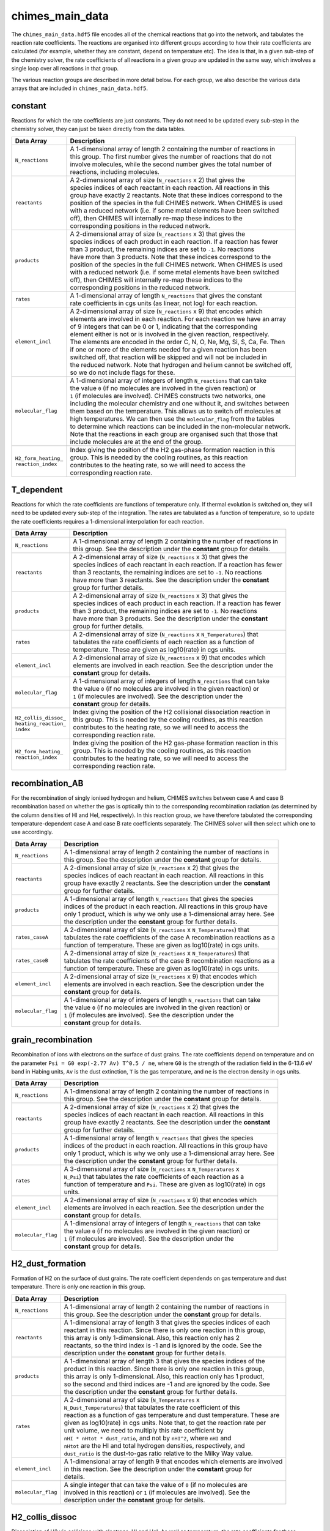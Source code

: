 .. CHIMES main data 
   Alexander Richings, 19th February 2020 

.. _ChimesMainData_label: 

chimes_main_data
----------------

The ``chimes_main_data.hdf5`` file encodes all of the chemical reactions that go into the network, and tabulates the reaction rate coefficients. The reactions are organised into different groups according to how their rate coefficients are calculated (for example, whether they are constant, depend on temperature etc). The idea is that, in a given sub-step of the chemistry solver, the rate coefficients of all reactions in a given group are updated in the same way, which involves a single loop over all reactions in that group. 

The various reaction groups are described in more detail below. For each group, we also describe the various data arrays that are included in ``chimes_main_data.hdf5``. 

constant
^^^^^^^^

Reactions for which the rate coefficients are just constants. They do not need to be updated every sub-step in the chemistry solver, they can just be taken directly from the data tables. 

+-------------------------------------+------------------------------------------------------------------------------+
| Data Array                          | Description                                                                  |
+=====================================+==============================================================================+
| ``N_reactions``                     | | A 1-dimensional array of length 2 containing the number of reactions in    |
|                                     | | this group. The first number gives the number of reactions that do not     |
|                                     | | involve molecules, while the second number gives the total number of       |
|                                     | | reactions, including molecules.                                            |
|                                     |                                                                              |
+-------------------------------------+------------------------------------------------------------------------------+
| ``reactants``                       | | A 2-dimensional array of size (``N_reactions`` x 2) that gives the         |
|                                     | | species indices of each reactant in each reaction. All reactions in this   |
|                                     | | group have exactly 2 reactants. Note that these indices correspond to the  |
|                                     | | position of the species in the full CHIMES network. When CHIMES is used    |
|                                     | | with a reduced network (i.e. if some metal elements have been switched     |
|                                     | | off), then CHIMES will internally re-map these indices to the              |
|                                     | | corresponding positions in the reduced network.                            |
|                                     |                                                                              |
+-------------------------------------+------------------------------------------------------------------------------+
| ``products``                        | | A 2-dimensional array of size (``N_reactions`` x 3) that gives the         |
|                                     | | species indices of each product in each reaction. If a reaction has fewer  |
|                                     | | than 3 product, the remaining indices are set to ``-1``. No reactions      |
|                                     | | have more than 3 products.  Note that these indices correspond to the      |
|                                     | | position of the species in the full CHIMES network. When CHIMES is used    |
|                                     | | with a reduced network (i.e. if some metal elements have been switched     |
|                                     | | off), then CHIMES will internally re-map these indices to the              |
|                                     | | corresponding positions in the reduced network.                            |
|                                     |                                                                              |
+-------------------------------------+------------------------------------------------------------------------------+
| ``rates``                           | | A 1-dimensional array of length ``N_reactions`` that gives the constant    |
|                                     | | rate coefficients in cgs units (as linear, not log) for each reaction.     |
|                                     |                                                                              |
+-------------------------------------+------------------------------------------------------------------------------+
| ``element_incl``                    | | A 2-dimensional array of size (``N_reactions`` x 9) that encodes which     |
|                                     | | elements are involved in each reaction. For each reaction we have an array |
|                                     | | of 9 integers that can be 0 or 1, indicating that the corresponding        |
|                                     | | element either is not or is involved in the given reaction, respectively.  |
|                                     | | The elements are encoded in the order C, N, O, Ne, Mg, Si, S, Ca, Fe. Then |
|                                     | | if one or more of the elements needed for a given reaction has been        |
|                                     | | switched off, that reaction will be skipped and will not be included in    |
|                                     | | the reduced network. Note that hydrogen and helium cannot be switched off, |
|                                     | | so we do not include flags for these.                                      |
|                                     |                                                                              |
+-------------------------------------+------------------------------------------------------------------------------+
| ``molecular_flag``                  | | A 1-dimensional array of integers of length ``N_reactions`` that can take  |
|                                     | | the value ``0`` (if no molecules are involved in the given reaction) or    |
|                                     | | ``1`` (if molecules are involved). CHIMES constructs two networks, one     |
|                                     | | including the molecular chemistry and one without it, and switches between |
|                                     | | them based on the temperature. This allows us to switch off molecules at   |
|                                     | | high temperatures. We can then use the ``molecular_flag`` from the tables  |
|                                     | | to determine which reactions can be included in the non-molecular network. |
|                                     | | Note that the reactions in each group are organised such that those that   |
|                                     | | include molecules are at the end of the group.                             |
|                                     |                                                                              |
+-------------------------------------+------------------------------------------------------------------------------+
| | ``H2_form_heating_``              | | Index giving the position of the H2 gas-phase formation reaction in this   |
| | ``reaction_index``                | | group. This is needed by the cooling routines, as this reaction            |
|                                     | | contributes to the heating rate, so we will need to access the             |
|                                     | | corresponding reaction rate.                                               |
|                                     |                                                                              |
+-------------------------------------+------------------------------------------------------------------------------+

T_dependent
^^^^^^^^^^^

Reactions for which the rate coefficients are functions of temperature only. If thermal evolution is switched on, they will need to be updated every sub-step of the integration. The rates are tabulated as a function of temperature, so to update the rate coefficients requires a 1-dimensional interpolation for each reaction. 

+-------------------------------------+------------------------------------------------------------------------------+
| Data Array                          | Description                                                                  |
+=====================================+==============================================================================+
| ``N_reactions``                     | | A 1-dimensional array of length 2 containing the number of reactions in    |
|                                     | | this group. See the description under the **constant** group for details.  |
|                                     |                                                                              |
+-------------------------------------+------------------------------------------------------------------------------+
| ``reactants``                       | | A 2-dimensional array of size (``N_reactions`` x 3) that gives the         |
|                                     | | species indices of each reactant in each reaction. If a reaction has fewer |
|                                     | | than 3 reactants, the remaining indices are set to ``-1``. No reactions    |
|                                     | | have more than 3 reactants. See the description under the **constant**     |
|                                     | | group for further details.                                                 |
|                                     |                                                                              |
+-------------------------------------+------------------------------------------------------------------------------+
| ``products``                        | | A 2-dimensional array of size (``N_reactions`` x 3) that gives the         |
|                                     | | species indices of each product in each reaction. If a reaction has fewer  |
|                                     | | than 3 product, the remaining indices are set to ``-1``. No reactions      |
|                                     | | have more than 3 products. See the description under the **constant**      |
|                                     | | group for further details.                                                 |
|                                     |                                                                              |
+-------------------------------------+------------------------------------------------------------------------------+
| ``rates``                           | | A 2-dimensional array of size (``N_reactions`` x ``N_Temperatures``) that  |
|                                     | | tabulates the rate coefficients of each reaction as a function of          |
|                                     | | temperature. These are given as log10(rate) in cgs units.                  |
|                                     |                                                                              |
+-------------------------------------+------------------------------------------------------------------------------+
| ``element_incl``                    | | A 2-dimensional array of size (``N_reactions`` x 9) that encodes which     |
|                                     | | elements are involved in each reaction. See the description under the      |
|                                     | | **constant** group for details.                                            |
|                                     |                                                                              |
+-------------------------------------+------------------------------------------------------------------------------+
| ``molecular_flag``                  | | A 1-dimensional array of integers of length ``N_reactions`` that can take  |
|                                     | | the value ``0`` (if no molecules are involved in the given reaction) or    |
|                                     | | ``1`` (if molecules are involved). See the description under the           |
|                                     | | **constant** group for details.                                            |
|                                     |                                                                              |
+-------------------------------------+------------------------------------------------------------------------------+
| | ``H2_collis_dissoc_``             | | Index giving the position of the H2 collisional dissociation reaction in   |
| | ``heating_reaction_``             | | this group. This is needed by the cooling routines, as this reaction       |
| | ``index``                         | | contributes to the heating rate, so we will need to access the             |
|                                     | | corresponding reaction rate.                                               |
|                                     |                                                                              |
+-------------------------------------+------------------------------------------------------------------------------+
| | ``H2_form_heating_``              | | Index giving the position of the H2 gas-phase formation reaction in this   |
| | ``reaction_index``                | | group. This is needed by the cooling routines, as this reaction            |
|                                     | | contributes to the heating rate, so we will need to access the             |
|                                     | | corresponding reaction rate.                                               |
|                                     |                                                                              |
+-------------------------------------+------------------------------------------------------------------------------+

recombination_AB
^^^^^^^^^^^^^^^^

For the recombination of singly ionised hydrogen and helium, CHIMES switches between case A and case B recombination based on whether the gas is optically thin to the corresponding recombination radiation (as determined by the column densities of HI and HeI, respectively). In this reaction group, we have therefore tabulated the corresponding temperature-dependent case A and case B rate coefficients separately. The CHIMES solver will then select which one to use accordingly. 

+-------------------------------------+------------------------------------------------------------------------------+
| Data Array                          | Description                                                                  |
+=====================================+==============================================================================+
| ``N_reactions``                     | | A 1-dimensional array of length 2 containing the number of reactions in    |
|                                     | | this group. See the description under the **constant** group for details.  |
|                                     |                                                                              |
+-------------------------------------+------------------------------------------------------------------------------+
| ``reactants``                       | | A 2-dimensional array of size (``N_reactions`` x 2) that gives the         |
|                                     | | species indices of each reactant in each reaction. All reactions in this   |
|                                     | | group have exactly 2 reactants. See the description under the **constant** |
|                                     | | group for further details.                                                 |
|                                     |                                                                              |
+-------------------------------------+------------------------------------------------------------------------------+
| ``products``                        | | A 1-dimensional array of length ``N_reactions`` that gives the species     |
|                                     | | indices of the product in each reaction. All reactions in this group have  |
|                                     | | only 1 product, which is why we only use a 1-dimensional array here. See   |
|                                     | | the description under the **constant** group for further details.          |
|                                     |                                                                              |
+-------------------------------------+------------------------------------------------------------------------------+
| ``rates_caseA``                     | | A 2-dimensional array of size (``N_reactions`` x ``N_Temperatures``) that  |
|                                     | | tabulates the rate coefficients of the case A recombination reactions as a |
|                                     | | function of temperature. These are given as log10(rate) in cgs units.      |
|                                     |                                                                              |
+-------------------------------------+------------------------------------------------------------------------------+
| ``rates_caseB``                     | | A 2-dimensional array of size (``N_reactions`` x ``N_Temperatures``) that  |
|                                     | | tabulates the rate coefficients of the case B recombination reactions as a |
|                                     | | function of temperature. These are given as log10(rate) in cgs units.      |
|                                     |                                                                              |
+-------------------------------------+------------------------------------------------------------------------------+
| ``element_incl``                    | | A 2-dimensional array of size (``N_reactions`` x 9) that encodes which     |
|                                     | | elements are involved in each reaction. See the description under the      |
|                                     | | **constant** group for details.                                            |
|                                     |                                                                              |
+-------------------------------------+------------------------------------------------------------------------------+
| ``molecular_flag``                  | | A 1-dimensional array of integers of length ``N_reactions`` that can take  |
|                                     | | the value ``0`` (if no molecules are involved in the given reaction) or    |
|                                     | | ``1`` (if molecules are involved). See the description under the           |
|                                     | | **constant** group for details.                                            |
|                                     |                                                                              |
+-------------------------------------+------------------------------------------------------------------------------+

grain_recombination
^^^^^^^^^^^^^^^^^^^

Recombination of ions with electrons on the surface of dust grains. The rate coefficients depend on temperature and on the parameter ``Psi = G0 exp(-2.77 Av) T^0.5 / ne``, where ``G0`` is the strength of the radiation field in the 6-13.6 eV band in Habing units, ``Av`` is the dust extinction, ``T`` is the gas temperature, and ``ne`` is the electron density in cgs units. 

+-------------------------------------+------------------------------------------------------------------------------+
| Data Array                          | Description                                                                  |
+=====================================+==============================================================================+
| ``N_reactions``                     | | A 1-dimensional array of length 2 containing the number of reactions in    |
|                                     | | this group. See the description under the **constant** group for details.  |
|                                     |                                                                              |
+-------------------------------------+------------------------------------------------------------------------------+
| ``reactants``                       | | A 2-dimensional array of size (``N_reactions`` x 2) that gives the         |
|                                     | | species indices of each reactant in each reaction. All reactions in this   |
|                                     | | group have exactly 2 reactants. See the description under the **constant** |
|                                     | | group for further details.                                                 |
|                                     |                                                                              |
+-------------------------------------+------------------------------------------------------------------------------+
| ``products``                        | | A 1-dimensional array of length ``N_reactions`` that gives the species     |
|                                     | | indices of the product in each reaction. All reactions in this group have  |
|                                     | | only 1 product, which is why we only use a 1-dimensional array here. See   |
|                                     | | the description under the **constant** group for further details.          |
|                                     |                                                                              |
+-------------------------------------+------------------------------------------------------------------------------+
| ``rates``                           | | A 3-dimensional array of size (``N_reactions`` x ``N_Temperatures`` x      |
|                                     | | ``N_Psi``) that tabulates the rate coefficients of each reaction as a      |
|                                     | | function of temperature and ``Psi``. These are given as log10(rate) in cgs |
|                                     | | units.                                                                     |
|                                     |                                                                              |
+-------------------------------------+------------------------------------------------------------------------------+
| ``element_incl``                    | | A 2-dimensional array of size (``N_reactions`` x 9) that encodes which     |
|                                     | | elements are involved in each reaction. See the description under the      |
|                                     | | **constant** group for details.                                            |
|                                     |                                                                              |
+-------------------------------------+------------------------------------------------------------------------------+
| ``molecular_flag``                  | | A 1-dimensional array of integers of length ``N_reactions`` that can take  |
|                                     | | the value ``0`` (if no molecules are involved in the given reaction) or    |
|                                     | | ``1`` (if molecules are involved). See the description under the           |
|                                     | | **constant** group for details.                                            |
|                                     |                                                                              |
+-------------------------------------+------------------------------------------------------------------------------+

H2_dust_formation
^^^^^^^^^^^^^^^^^

Formation of H2 on the surface of dust grains. The rate coefficient dependends on gas temperature and dust temperature. There is only one reaction in this group. 

+-------------------------------------+------------------------------------------------------------------------------+
| Data Array                          | Description                                                                  |
+=====================================+==============================================================================+
| ``N_reactions``                     | | A 1-dimensional array of length 2 containing the number of reactions in    |
|                                     | | this group. See the description under the **constant** group for details.  |
|                                     |                                                                              |
+-------------------------------------+------------------------------------------------------------------------------+
| ``reactants``                       | | A 1-dimensional array of length 3 that gives the species indices of each   |
|                                     | | reactant in this reaction. Since there is only one reaction in this group, |
|                                     | | this array is only 1-dimensional. Also, this reaction only has 2           |
|                                     | | reactants, so the third index is -1 and is ignored by the code. See the    |
|                                     | | description under the **constant** group for further details.              |
|                                     |                                                                              |
+-------------------------------------+------------------------------------------------------------------------------+
| ``products``                        | | A 1-dimensional array of length 3 that gives the species indices of the    |
|                                     | | product in this reaction. Since there is only one reaction in this group,  |
|                                     | | this array is only 1-dimensional. Also, this reaction only has 1 product,  |
|                                     | | so the second and third indices are -1 and are ignored by the code. See    |
|                                     | | the description under the **constant** group for further details.          |
|                                     |                                                                              |
+-------------------------------------+------------------------------------------------------------------------------+
| ``rates``                           | | A 2-dimensional array of size (``N_Temperatures`` x                        |
|                                     | | ``N_Dust_Temperatures``) that tabulates the rate coefficient of this       |
|                                     | | reaction as a function of gas temperature and dust temperature. These are  |
|                                     | | given as log10(rate) in cgs units. Note that, to get the reaction rate per |
|                                     | | unit volume, we need to multiply this rate coefficient by                  |
|                                     | | ``nHI * nHtot * dust_ratio``, and not by ``nHI^2``, where ``nHI`` and      |
|                                     | | ``nHtot`` are the HI and total hydrogen densities, respectively, and       |
|                                     | | ``dust_ratio`` is the dust-to-gas ratio relative to the Milky Way value.   |
|                                     |                                                                              |
+-------------------------------------+------------------------------------------------------------------------------+
| ``element_incl``                    | | A 1-dimensional array of length 9 that encodes which elements are involved |
|                                     | | in this reaction. See the description under the **constant** group for     |
|                                     | | details.                                                                   |
|                                     |                                                                              |
+-------------------------------------+------------------------------------------------------------------------------+
| ``molecular_flag``                  | | A single integer that can take the value of ``0`` (if no molecules are     |
|                                     | | involved in this reaction) or ``1`` (if molecules are involved). See the   |
|                                     | | description under the **constant** group for details.                      |
|                                     |                                                                              |
+-------------------------------------+------------------------------------------------------------------------------+

H2_collis_dissoc
^^^^^^^^^^^^^^^^

Dissociation of H2 via collisions with electrons, HI and HeI. As well as temperature, the rate coefficients for these reactions also depend on the densities of HI, H2 and HeI, which determine whether the rate coefficient is in the low-density regime or LTE. 

+-------------------------------------+------------------------------------------------------------------------------+
| Data Array                          | Description                                                                  |
+=====================================+==============================================================================+
| ``N_reactions``                     | | A 1-dimensional array of length 2 containing the number of reactions in    |
|                                     | | this group. See the description under the **constant** group for details.  |
|                                     |                                                                              |
+-------------------------------------+------------------------------------------------------------------------------+
| ``reactants``                       | | A 2-dimensional array of size (``N_reactions`` x 2) that gives the         |
|                                     | | species indices of each reactant in each reaction. All reactions in this   |
|                                     | | group have exactly 2 reactants. See the description under the **constant** |
|                                     | | group for further details.                                                 |
|                                     |                                                                              |
+-------------------------------------+------------------------------------------------------------------------------+
| ``products``                        | | A 2-dimensional array of size (``N_reactions`` x 3) that gives the         |
|                                     | | species indices of each product in each reaction. All reactions in this    |
|                                     | | group have exactly 3 products. See the description under the **constant**  |
|                                     | | group for further details.                                                 |
|                                     |                                                                              |
+-------------------------------------+------------------------------------------------------------------------------+
| ``critical_density_H``              | | A 1-dimensional array of length ``N_Temperatures`` that tabulates the      |
|                                     | | critical density of H2 due to collisions with HI as a function of          |
|                                     | | temperature. These are given as log10(critical density) in cgs units.      |
|                                     |                                                                              |
+-------------------------------------+------------------------------------------------------------------------------+
| ``critical_density_H2``             | | A 1-dimensional array of length ``N_Temperatures`` that tabulates the      |
|                                     | | critical density of H2 due to collisions with H2 as a function of          |
|                                     | | temperature. These are given as log10(critical density) in cgs units.      |
|                                     |                                                                              |
+-------------------------------------+------------------------------------------------------------------------------+
| ``critical_density_He``             | | A 1-dimensional array of length ``N_Temperatures`` that tabulates the      |
|                                     | | critical density of H2 due to collisions with HI as a function of          |
|                                     | | temperature. These are given as log10(critical density) in cgs units.      |
|                                     |                                                                              |
+-------------------------------------+------------------------------------------------------------------------------+
| ``k0`` and ``kLTE``                 | | Two 2-dimensional arrays, each of size (``N_reactions`` x                  |
|                                     | | ``N_Temperatures``), that tabulate the low-density (``k0``) and LTE        |
|                                     | | (``kLTE``) rate coefficients for each reaction as a function of            |
|                                     | | temperature. These are given as log10(rate coefficient) in cgs units. The  |
|                                     | | overall rate coefficient for each reaction is then calculated as follows:  |
|                                     | | ``log10(rate coefficient) =``                                              |
|                                     | | ``(n_over_cr / (1 + n_over_cr)) * log10(kLTE) +``                          |
|                                     | | ``(1 / (1 + n_over_cr)) * log10(k0)``,                                     |
|                                     | | where:                                                                     |
|                                     | | ``n_over_cr = (nHI / critical_density_H) +``                               |
|                                     | | ``(2 * nH2 / critical_density_H2) + (nHeI / critical_density_He)``         |
|                                     |                                                                              |
+-------------------------------------+------------------------------------------------------------------------------+
| ``element_incl``                    | | A 2-dimensional array of size (``N_reactions`` x 9) that encodes which     |
|                                     | | elements are involved in each reaction. See the description under the      |
|                                     | | **constant** group for details.                                            |
|                                     |                                                                              |
+-------------------------------------+------------------------------------------------------------------------------+
| ``molecular_flag``                  | | A 1-dimensional array of integers of length ``N_reactions`` that can take  |
|                                     | | the value ``0`` (if no molecules are involved in the given reaction) or    |
|                                     | | ``1`` (if molecules are involved). See the description under the           |
|                                     | | **constant** group for details.                                            |
|                                     |                                                                              |
+-------------------------------------+------------------------------------------------------------------------------+

cosmic_ray
^^^^^^^^^^

Ionisation and dissociation by cosmic rays. All rates are normalised relative to the cosmic ray ionisation rate of HI, which is given as a parameter in the gasVariables structure. 

+-------------------------------------+------------------------------------------------------------------------------+
| Data Array                          | Description                                                                  |
+=====================================+==============================================================================+
| ``N_reactions``                     | | A 1-dimensional array of length 2 containing the number of reactions in    |
|                                     | | this group. See the description under the **constant** group for details.  |
|                                     |                                                                              |
+-------------------------------------+------------------------------------------------------------------------------+
| ``reactants``                       | | A 1-dimensional array of length ``N_reactions`` that gives the species     |
|                                     | | indices of each reactant in each reaction. All reactions in this group     |
|                                     | | have only 1 reactant. See the description under the **constant** group for |
|                                     | | further details.                                                           |
|                                     |                                                                              |
+-------------------------------------+------------------------------------------------------------------------------+
| ``products``                        | | A 2-dimensional array of size (``N_reactions`` x 3) that gives the         |
|                                     | | species indices of each product in each reaction. If a reaction has fewer  |
|                                     | | than 3 product, the remaining indices are set to ``-1``. No reactions      |
|                                     | | have more than 3 products. See the description under the **constant**      |
|                                     | | group for further details.                                                 |
|                                     |                                                                              |
+-------------------------------------+------------------------------------------------------------------------------+
| ``rates``                           | | A 1-dimensional array of length ``N_reactions``  that gives the rates of   |
|                                     | | each reaction relative to the HI cosmic ray ionisation rate. These are     |
|                                     | | stored as the linear, not the log, of this ratio. The rate of each         |
|                                     | | reaction in units of ``s^-1`` is then given by:                            |
|                                     | | ``rates * gasVariables.cr_rate``.                                          |
|                                     |                                                                              |
+-------------------------------------+------------------------------------------------------------------------------+
| ``secondary_ratio``                 | | A 2-dimensional array of size (2 x ``N_secondary_cosmic_ray_xHII``). This  |
|                                     | | gives the ratio of secondary to primary cosmic ray ionisation rate for HI  |
|                                     | | and HeI, tabulated as a function of the HII fraction, ``xHII``. The        |
|                                     | | corresponding cosmic ray ionisation rates are then multiplied by           |
|                                     | | ``(1 + secondary_ratio)``.                                                 |
|                                     |                                                                              |
+-------------------------------------+------------------------------------------------------------------------------+
| ``secondary_base_reaction``         | | A 1-dimensional array of length 2 that gives the positions of the HI and   |
|                                     | | HeI cosmic ray ionisation reactions in the **cosmic_ray** group. This      |
|                                     | | allows us to find those reactions so that we can update their rates to     |
|                                     | | include secondary ionisations, using the ``secondary_ratio`` array given   |
|                                     | | above.                                                                     |
|                                     |                                                                              |
+-------------------------------------+------------------------------------------------------------------------------+
| ``element_incl``                    | | A 2-dimensional array of size (``N_reactions`` x 9) that encodes which     |
|                                     | | elements are involved in each reaction. See the description under the      |
|                                     | | **constant** group for details.                                            |
|                                     |                                                                              |
+-------------------------------------+------------------------------------------------------------------------------+
| ``molecular_flag``                  | | A 1-dimensional array of integers of length ``N_reactions`` that can take  |
|                                     | | the value ``0`` (if no molecules are involved in the given reaction) or    |
|                                     | | ``1`` (if molecules are involved). See the description under the           |
|                                     | | **constant** group for details.                                            |
|                                     |                                                                              |
+-------------------------------------+------------------------------------------------------------------------------+

CO_cosmic_ray
^^^^^^^^^^^^^

Dissociation of CO by cosmic rays. This reaction has additional dependencies on the gas temperature and the H2 and CO abundances, and so is grouped separately from the rest of the cosmic ray reactions. 

+-------------------------------------+------------------------------------------------------------------------------+
| Data Array                          | Description                                                                  |
+=====================================+==============================================================================+
| ``N_reactions``                     | | A 1-dimensional array of length 2 containing the number of reactions in    |
|                                     | | this group. In practice, there is only 1 reaction in this group.           |
|                                     |                                                                              |
+-------------------------------------+------------------------------------------------------------------------------+
| ``reactants``                       | | A 1-dimensional array of length ``N_reactions`` that gives the species     |
|                                     | | indices of each reactant. The only reaction in this group has 1 reactant.  |
|                                     | | See the description under the **constant** group for further details.      |
|                                     |                                                                              |
+-------------------------------------+------------------------------------------------------------------------------+
| ``products``                        | | A 2-dimensional array of size (``N_reactions`` x 2) that gives the species |
|                                     | | indices of each product. The only reaction in this group has 2 products.   |
|                                     | | See the description under the **constant** group for further details.      |
|                                     |                                                                              |
+-------------------------------------+------------------------------------------------------------------------------+
| ``rates``                           | | A 2-dimensional array of size (``N_reactions`` x ``N_Temperatures``)  that |
|                                     | | gives the rate relative to the HI cosmic ray ionisation rate as a function |
|                                     | | of gas temperature, stored as log10(rate). Note that there are also extra  |
|                                     | | dependencies on the CO and H2 abundances (``xCO`` and ``xH2``,             |
|                                     | | respectively). The final rate per CO molecule, in units of ``s^-1``, is    |
|                                     | | then given by:                                                             |
|                                     | | ``rate * gasVariables.cr_rate * xH2 / sqrt(xCO)``.                         |
|                                     |                                                                              |
+-------------------------------------+------------------------------------------------------------------------------+
| ``element_incl``                    | | A 2-dimensional array of size (``N_reactions`` x 9) that encodes which     |
|                                     | | elements are involved in each reaction. See the description under the      |
|                                     | | **constant** group for details.                                            |
|                                     |                                                                              |
+-------------------------------------+------------------------------------------------------------------------------+
| ``molecular_flag``                  | | A 1-dimensional array of integers of length ``N_reactions`` that can take  |
|                                     | | the value ``0`` (if no molecules are involved in the given reaction) or    |
|                                     | | ``1`` (if molecules are involved). See the description under the           |
|                                     | | **constant** group for details.                                            |
|                                     |                                                                              |
+-------------------------------------+------------------------------------------------------------------------------+

photodissoc_group1
^^^^^^^^^^^^^^^^^^

Photodissociation of molecules (and also the negative ions ``C-`` and ``O-``) for which the rate is attenuated by dust extinction, ``Av``, simply as ``exp(-gamma * Av)``, where ``gamma`` is a parameter that we tabulate for  each reaction. 

+-------------------------------------+------------------------------------------------------------------------------+
| Data Array                          | Description                                                                  |
+=====================================+==============================================================================+
| ``N_reactions``                     | | A 1-dimensional array of length 2 containing the number of reactions in    |
|                                     | | this group. See the description under the **constant** group for details.  |
|                                     |                                                                              |
+-------------------------------------+------------------------------------------------------------------------------+
| ``reactants``                       | | A 1-dimensional array of length ``N_reactions`` that gives the species     |
|                                     | | indices of each reactant in each reaction. All reactions in this group     |
|                                     | | have only 1 reactant. See the description under the **constant** group for |
|                                     | | further details.                                                           |
|                                     |                                                                              |
+-------------------------------------+------------------------------------------------------------------------------+
| ``products``                        | | A 2-dimensional array of size (``N_reactions`` x 2) that gives the species |
|                                     | | indices of each product in each reaction. All reactions in this group have |
|                                     | | exactly 2 products. See the description under the **constant** group for   |
|                                     | | further details.                                                           |
|                                     |                                                                              |
+-------------------------------------+------------------------------------------------------------------------------+
| ``gamma``                           | | A 1-dimensional array of length ``N_reactions`` that contains the gamma    |
|                                     | | parameter for each reaction, which is used for the dust attenuation (see   |
|                                     | | below).                                                                    |
|                                     |                                                                              |
+-------------------------------------+------------------------------------------------------------------------------+
| ``rates``                           | | A 1-dimensional array of length ``N_reactions`` that contains the          |
|                                     | | optically thin dissociation rates for each reaction, in units ``s^-1``.    |
|                                     | | These are stored as the linear rate, and NOT as the log. The reaction      |
|                                     | | rates then scale linearly with the strength of the radiation field in the  |
|                                     | | 6-13.6 eV band in Habing units, i.e. the ``G0`` parameter, and are         |
|                                     | | attenuated by dust extinction, ``Av``. The full rate is then given by:     |
|                                     | | ``rate * G0 * exp(-gamma Av)``.                                            |
|                                     |                                                                              |
+-------------------------------------+------------------------------------------------------------------------------+
| ``element_incl``                    | | A 2-dimensional array of size (``N_reactions`` x 9) that encodes which     |
|                                     | | elements are involved in each reaction. See the description under the      |
|                                     | | **constant** group for details.                                            |
|                                     |                                                                              |
+-------------------------------------+------------------------------------------------------------------------------+
| ``molecular_flag``                  | | A 1-dimensional array of integers of length ``N_reactions`` that can take  |
|                                     | | the value ``0`` (if no molecules are involved in the given reaction) or    |
|                                     | | ``1`` (if molecules are involved). See the description under the           |
|                                     | | **constant** group for details.                                            |
|                                     |                                                                              |
+-------------------------------------+------------------------------------------------------------------------------+

photodissoc_group2
^^^^^^^^^^^^^^^^^^

Photodissociation of molecules for which the rate is attenuated by dust extinction, ``Av``, with a more complex functional form as ``exp(-gamma_coeff[0] * Av)`` if ``Av > 15`` and ``exp(-gamma_coeff[1] * Av + gamma_coeff[2] * Av * Av)`` otherwise, where the ``gamma_coeff`` coefficients are the same for all reactions in this group (see below). 

+-------------------------------------+------------------------------------------------------------------------------+
| Data Array                          | Description                                                                  |
+=====================================+==============================================================================+
| ``N_reactions``                     | | A 1-dimensional array of length 2 containing the number of reactions in    |
|                                     | | this group. See the description under the **constant** group for details.  |
|                                     |                                                                              |
+-------------------------------------+------------------------------------------------------------------------------+
| ``reactants``                       | | A 1-dimensional array of length ``N_reactions`` that gives the species     |
|                                     | | indices of each reactant in each reaction. All reactions in this group     |
|                                     | | have only 1 reactant. See the description under the **constant** group for |
|                                     | | further details.                                                           |
|                                     |                                                                              |
+-------------------------------------+------------------------------------------------------------------------------+
| ``products``                        | | A 2-dimensional array of size (``N_reactions`` x 2) that gives the species |
|                                     | | indices of each product in each reaction. All reactions in this group have |
|                                     | | exactly 2 products. See the description under the **constant** group for   |
|                                     | | further details.                                                           |
|                                     |                                                                              |
+-------------------------------------+------------------------------------------------------------------------------+
| ``gamma_coeff``                     | | A 1-dimensional array of length 3 that contains the gamma coefficients     |
|                                     | | that are used to calculate the dust attenuation (see above). These are the |
|                                     | | same for all reactions in this group.                                      |
|                                     |                                                                              |
+-------------------------------------+------------------------------------------------------------------------------+
| ``rates``                           | | A 1-dimensional array of length ``N_reactions`` that contains the          |
|                                     | | optically thin dissociation rates for each reaction, in units ``s^-1``.    |
|                                     | | These are stored as the linear rate, and NOT as the log. The reaction      |
|                                     | | rates then scale linearly with the strength of the radiation field in the  |
|                                     | | 6-13.6 eV band in Habing units, i.e. the ``G0`` parameter, and are         |
|                                     | | attenuated by dust extinction, ``Av``. The full rate, ``R``, is then given |
|                                     | | by:                                                                        |
|                                     | | ``if (Av > 15)``                                                           |
|                                     | |   ``R = rate * G0 * exp(-gamma_coeff[0] * Av)``                            |
|                                     | | ``else``                                                                   |
|                                     | |   ``R = rate * G0 * exp(-gamma_coeff[1] * Av + gamma_coeff[2] * Av * Av)`` |
|                                     |                                                                              |
+-------------------------------------+------------------------------------------------------------------------------+
| ``element_incl``                    | | A 2-dimensional array of size (``N_reactions`` x 9) that encodes which     |
|                                     | | elements are involved in each reaction. See the description under the      |
|                                     | | **constant** group for details.                                            |
|                                     |                                                                              |
+-------------------------------------+------------------------------------------------------------------------------+
| ``molecular_flag``                  | | A 1-dimensional array of integers of length ``N_reactions`` that can take  |
|                                     | | the value ``0`` (if no molecules are involved in the given reaction) or    |
|                                     | | ``1`` (if molecules are involved). See the description under the           |
|                                     | | **constant** group for details.                                            |
|                                     |                                                                              |
+-------------------------------------+------------------------------------------------------------------------------+

H2_photodissoc
^^^^^^^^^^^^^^

Photodissociation of H2. Includes attenutation using the H2 self-shielding function of Richings et al. (2014b) and dust attenuation. 

+-------------------------------------+------------------------------------------------------------------------------+
| Data Array                          | Description                                                                  |
+=====================================+==============================================================================+
| ``N_reactions``                     | | A 1-dimensional array of length 2 containing the number of reactions in    |
|                                     | | this group. In practice, there is only 1 reaction in this group.           |
|                                     |                                                                              |
+-------------------------------------+------------------------------------------------------------------------------+
| ``reactants``                       | | A 1-dimensional array of length ``N_reactions`` that gives the species     |
|                                     | | indices of each reactant. The only reaction in this group has 1 reactant.  |
|                                     | | See the description under the **constant** group for further details.      |
|                                     |                                                                              |
+-------------------------------------+------------------------------------------------------------------------------+
| ``products``                        | | A 2-dimensional array of size (``N_reactions`` x 2) that gives the species |
|                                     | | indices of each product. The only reaction in this group has 2 products.   |
|                                     | | See the description under the **constant** group for further details.      |
|                                     |                                                                              |
+-------------------------------------+------------------------------------------------------------------------------+
| ``gamma``                           | | A 1-dimensional array of length ``N_reactions`` that contains the gamma    |
|                                     | | parameter, which is used for the dust attenuation (see below).             |
|                                     |                                                                              |
+-------------------------------------+------------------------------------------------------------------------------+
| ``self_shielding``                  | | A 4-dimensional array of size ``(N_reactions x N_Temperatures x``          |
|                                     | | ``N_H2self_column_densities x N_b_turbulence)``, which tabulates the H2    |
|                                     | | self-shielding function with respect to gas temperature, H2 column density |
|                                     | | and turbulent broadening parameter (see Richings et al. 2014b).            |
|                                     |                                                                              |
+-------------------------------------+------------------------------------------------------------------------------+
| ``rates``                           | | A 1-dimensional array of length ``N_reactions`` that contains the          |
|                                     | | optically thin dissociation rate for this reaction, in units ``s^-1``.     |
|                                     | | This is stored as the linear rate, and NOT as the log. The reaction rate   |
|                                     | | then scales linearly with the strength of the radiation field in the       |
|                                     | | 12.24-13.51 eV band as parameterised by the ``H2_dissocJ`` parameter, and  |
|                                     | | is attenuated by dust extinction, ``Av``, and H2 self-shielding. The full  |
|                                     | | rate is then given by:                                                     |
|                                     | | ``rate * H2_dissocJ * isotropic_photon_density * speed_of_light``          |
|                                     | | ``* exp(-gamma Av) * S_H2``                                                |
|                                     | | where ``S_H2`` is calculated from the ``self_shielding`` array given above |
|                                     | | as a function of temperature, H2 column density and turbulent Doppler      |
|                                     | | broadening.                                                                |
|                                     |                                                                              |
+-------------------------------------+------------------------------------------------------------------------------+
| ``element_incl``                    | | A 2-dimensional array of size (``N_reactions`` x 9) that encodes which     |
|                                     | | elements are involved in this reaction. See the description under the      |
|                                     | | **constant** group for details.                                            |
|                                     |                                                                              |
+-------------------------------------+------------------------------------------------------------------------------+
| ``molecular_flag``                  | | A 1-dimensional array of integers of length ``N_reactions`` that can take  |
|                                     | | the value ``0`` (if no molecules are involved in the given reaction) or    |
|                                     | | ``1`` (if molecules are involved). See the description under the           |
|                                     | | **constant** group for details.                                            |
|                                     |                                                                              |
+-------------------------------------+------------------------------------------------------------------------------+

CO_photodissoc
^^^^^^^^^^^^^^

Photodissociation of CO. Includes attenutation CO self-shielding, H2 cross-shielding, and dust shielding. 

+-------------------------------------+------------------------------------------------------------------------------+
| Data Array                          | Description                                                                  |
+=====================================+==============================================================================+
| ``N_reactions``                     | | A 1-dimensional array of length 2 containing the number of reactions in    |
|                                     | | this group. In practice, there is only 1 reaction in this group.           |
|                                     |                                                                              |
+-------------------------------------+------------------------------------------------------------------------------+
| ``reactants``                       | | A 1-dimensional array of length ``N_reactions`` that gives the species     |
|                                     | | indices of each reactant. The only reaction in this group has 1 reactant.  |
|                                     | | See the description under the **constant** group for further details.      |
|                                     |                                                                              |
+-------------------------------------+------------------------------------------------------------------------------+
| ``products``                        | | A 2-dimensional array of size (``N_reactions`` x 2) that gives the species |
|                                     | | indices of each product. The only reaction in this group has 2 products.   |
|                                     | | See the description under the **constant** group for further details.      |
|                                     |                                                                              |
+-------------------------------------+------------------------------------------------------------------------------+
| ``gamma``                           | | A 1-dimensional array of length ``N_reactions`` that contains the gamma    |
|                                     | | parameter, which is used for the dust attenuation (see below).             |
|                                     |                                                                              |
+-------------------------------------+------------------------------------------------------------------------------+
| ``self_shielding``                  | | A 2-dimensional array of size ``(N_reactions x N_COself_column_densities`` |
|                                     | | ``x N_H2CO_column_densities``, which tabulates the shielding of CO by      |
|                                     | | itself and by H2 as a function of the CO and H2 column densities (see      |
|                                     | | Richings et al. 2014b for details).                                        |
|                                     |                                                                              |
+-------------------------------------+------------------------------------------------------------------------------+
| ``rates``                           | | A 1-dimensional array of length ``N_reactions`` that contains the          |
|                                     | | optically thin dissociation rate for this reaction, in units ``s^-1``.     |
|                                     | | This is stored as the linear rate, and NOT as the log. The reaction rate   |
|                                     | | then scales linearly with the strength of the radiation field in the       |
|                                     | | 6-13.6 eV  band in Habing units, i.e. the ``G0`` parameter, and is         |
|                                     | | attenuated by dust, CO and H2. The full rate is then given by:             |
|                                     | | ``rate * G0 * exp(-gamma Av) * S_CO``                                      |
|                                     | | where ``S_CO`` is calculated from the ``self_shielding`` array given above |
|                                     | | as a function of the CO and H2 column densities.                           |
|                                     |                                                                              |
+-------------------------------------+------------------------------------------------------------------------------+
| ``element_incl``                    | | A 2-dimensional array of size (``N_reactions`` x 9) that encodes which     |
|                                     | | elements are involved in this reaction. See the description under the      |
|                                     | | **constant** group for details.                                            |
|                                     |                                                                              |
+-------------------------------------+------------------------------------------------------------------------------+
| ``molecular_flag``                  | | A 1-dimensional array of integers of length ``N_reactions`` that can take  |
|                                     | | the value ``0`` (if no molecules are involved in the given reaction) or    |
|                                     | | ``1`` (if molecules are involved). See the description under the           |
|                                     | | **constant** group for details.                                            |
|                                     |                                                                              |
+-------------------------------------+------------------------------------------------------------------------------+


photoion_fuv
^^^^^^^^^^^^

Photoionisation of species with an ionisation energy <13.6 eV. Additional information from the cross-sections tables for each UV spectrum will be needed to compute the rates of each reaction in this group; see the cross_sections section of this User Guide for details. 

+-------------------------------------+------------------------------------------------------------------------------+
| Data Array                          | Description                                                                  |
+=====================================+==============================================================================+
| ``N_reactions``                     | | A 1-dimensional array of length 2 containing the number of reactions in    |
|                                     | | this group. See the description under the **constant** group for details.  |
|                                     |                                                                              |
+-------------------------------------+------------------------------------------------------------------------------+
| ``reactants``                       | | A 1-dimensional array of length ``N_reactions`` that gives the species     |
|                                     | | indices of each reactant in each reaction. All reactions in this group     |
|                                     | | have only 1 reactant. See the description under the **constant** group for |
|                                     | | further details.                                                           |
|                                     |                                                                              |
+-------------------------------------+------------------------------------------------------------------------------+
| ``products``                        | | A 2-dimensional array of size (``N_reactions`` x 2) that gives the species |
|                                     | | indices of each product in each reaction. All reactions in this group have |
|                                     | | exactly 2 products. See the description under the **constant** group for   |
|                                     | | further details.                                                           |
|                                     |                                                                              |
+-------------------------------------+------------------------------------------------------------------------------+
| ``gamma``                           | | A 1-dimensional array of length ``N_reactions`` that contains the gamma    |
|                                     | | parameter for each reaction. The attenuation of the photoionisation rate   |
|                                     | | due to dust extinction ``Av`` is then given as ``exp(-gamma * Av)``.       |
|                                     |                                                                              |
+-------------------------------------+------------------------------------------------------------------------------+
| ``E_thresh``                        | | A 1-dimensional array of length ``N_reactions`` that contains the          |
|                                     | | ionisation energy of each reaction. Photons above this energy threshold    |
|                                     | | contribute to the given photoionisation reaction.                          |
|                                     |                                                                              |
+-------------------------------------+------------------------------------------------------------------------------+
| ``element_incl``                    | | A 2-dimensional array of size (``N_reactions`` x 9) that encodes which     |
|                                     | | elements are involved in each reaction. See the description under the      |
|                                     | | **constant** group for details.                                            |
|                                     |                                                                              |
+-------------------------------------+------------------------------------------------------------------------------+
| ``molecular_flag``                  | | A 1-dimensional array of integers of length ``N_reactions`` that can take  |
|                                     | | the value ``0`` (if no molecules are involved in the given reaction) or    |
|                                     | | ``1`` (if molecules are involved). See the description under the           |
|                                     | | **constant** group for details.                                            |
|                                     |                                                                              |
+-------------------------------------+------------------------------------------------------------------------------+


photoion_euv
^^^^^^^^^^^^

Photoionisation of species with an ionisation energy >13.6 eV. Additional information from the cross-sections tables for each UV spectrum will be needed to compute the rates of each reaction in this group; see the cross_sections section of this User Guide for details. 

+-------------------------------------+------------------------------------------------------------------------------+
| Data Array                          | Description                                                                  |
+=====================================+==============================================================================+
| ``N_reactions``                     | | A 1-dimensional array of length 2 containing the number of reactions in    |
|                                     | | this group. See the description under the **constant** group for details.  |
|                                     |                                                                              |
+-------------------------------------+------------------------------------------------------------------------------+
| ``reactants``                       | | A 1-dimensional array of length ``N_reactions`` that gives the species     |
|                                     | | indices of each reactant in each reaction. All reactions in this group     |
|                                     | | have only 1 reactant. See the description under the **constant** group for |
|                                     | | further details.                                                           |
|                                     |                                                                              |
+-------------------------------------+------------------------------------------------------------------------------+
| ``products``                        | | A 2-dimensional array of size (``N_reactions`` x 2) that gives the species |
|                                     | | indices of each product in each reaction. All reactions in this group have |
|                                     | | exactly 2 products. See the description under the **constant** group for   |
|                                     | | further details.                                                           |
|                                     |                                                                              |
+-------------------------------------+------------------------------------------------------------------------------+
| ``E_thresh``                        | | A 1-dimensional array of length ``N_reactions`` that contains the          |
|                                     | | ionisation energy of each reaction. Photons above this energy threshold    |
|                                     | | contribute to the given photoionisation reaction.                          |
|                                     |                                                                              |
+-------------------------------------+------------------------------------------------------------------------------+
| ``element_incl``                    | | A 2-dimensional array of size (``N_reactions`` x 9) that encodes which     |
|                                     | | elements are involved in each reaction. See the description under the      |
|                                     | | **constant** group for details.                                            |
|                                     |                                                                              |
+-------------------------------------+------------------------------------------------------------------------------+
| ``molecular_flag``                  | | A 1-dimensional array of integers of length ``N_reactions`` that can take  |
|                                     | | the value ``0`` (if no molecules are involved in the given reaction) or    |
|                                     | | ``1`` (if molecules are involved). See the description under the           |
|                                     | | **constant** group for details.                                            |
|                                     |                                                                              |
+-------------------------------------+------------------------------------------------------------------------------+


photoion_auger_fuv
^^^^^^^^^^^^^^^^^^

Auger photoionisation of species with an ionisation energy <13.6 eV, where a single photon is absorbed by an inner shell electron with enough energy to remove further electrons from the outer shells. Additional information from the cross-sections tables for each UV spectrum will be needed to compute the rates of each reaction in this group; see the cross_sections section of this User Guide for details. 

+-------------------------------------+------------------------------------------------------------------------------+
| Data Array                          | Description                                                                  |
+=====================================+==============================================================================+
| ``N_reactions``                     | | A 1-dimensional array of length 2 containing the number of reactions in    |
|                                     | | this group. See the description under the **constant** group for details.  |
|                                     |                                                                              |
+-------------------------------------+------------------------------------------------------------------------------+
| ``reactants``                       | | A 1-dimensional array of length ``N_reactions`` that gives the species     |
|                                     | | indices of each reactant in each reaction. All reactions in this group     |
|                                     | | have only 1 reactant. See the description under the **constant** group for |
|                                     | | further details.                                                           |
|                                     |                                                                              |
+-------------------------------------+------------------------------------------------------------------------------+
| ``products``                        | | A 2-dimensional array of size (``N_reactions`` x 2) that gives the species |
|                                     | | indices of each product in each reaction. This array gives the products as |
|                                     | | the final ion and an electron. However, in practice multiple electrons are |
|                                     | | produced. The number of electrons from each reaction is calculated from    |
|                                     | | the difference between the initial and final ionisation states.            |
|                                     |                                                                              |
+-------------------------------------+------------------------------------------------------------------------------+
| ``base_reaction``                   | | A 1-dimensional array of length ``N_reactions`` that contains the position |
|                                     | | of the base reaction (i.e. the photoionisation of the same reactant that   |
|                                     | | releases a single electron) in the **photoion_fuv** group.                 |
|                                     |                                                                              |
+-------------------------------------+------------------------------------------------------------------------------+
| ``element_incl``                    | | A 2-dimensional array of size (``N_reactions`` x 9) that encodes which     |
|                                     | | elements are involved in each reaction. See the description under the      |
|                                     | | **constant** group for details.                                            |
|                                     |                                                                              |
+-------------------------------------+------------------------------------------------------------------------------+
| ``molecular_flag``                  | | A 1-dimensional array of integers of length ``N_reactions`` that can take  |
|                                     | | the value ``0`` (if no molecules are involved in the given reaction) or    |
|                                     | | ``1`` (if molecules are involved). See the description under the           |
|                                     | | **constant** group for details.                                            |
|                                     |                                                                              |
+-------------------------------------+------------------------------------------------------------------------------+


photoion_auger_euv
^^^^^^^^^^^^^^^^^^

Auger photoionisation of species with an ionisation energy >13.6 eV, where a single photon is absorbed by an inner shell electron with enough energy to remove further electrons from the outer shells. Additional information from the cross-sections tables for each UV spectrum will be needed to compute the rates of each reaction in this group; see the cross_sections section of this User Guide for details. 

+-------------------------------------+------------------------------------------------------------------------------+
| Data Array                          | Description                                                                  |
+=====================================+==============================================================================+
| ``N_reactions``                     | | A 1-dimensional array of length 2 containing the number of reactions in    |
|                                     | | this group. See the description under the **constant** group for details.  |
|                                     |                                                                              |
+-------------------------------------+------------------------------------------------------------------------------+
| ``reactants``                       | | A 1-dimensional array of length ``N_reactions`` that gives the species     |
|                                     | | indices of each reactant in each reaction. All reactions in this group     |
|                                     | | have only 1 reactant. See the description under the **constant** group for |
|                                     | | further details.                                                           |
|                                     |                                                                              |
+-------------------------------------+------------------------------------------------------------------------------+
| ``products``                        | | A 2-dimensional array of size (``N_reactions`` x 2) that gives the species |
|                                     | | indices of each product in each reaction. This array gives the products as |
|                                     | | the final ion and an electron. However, in practice multiple electrons are |
|                                     | | produced. The number of electrons from each reaction is calculated from    |
|                                     | | the difference between the initial and final ionisation states.            |
|                                     |                                                                              |
+-------------------------------------+------------------------------------------------------------------------------+
| ``base_reaction``                   | | A 1-dimensional array of length ``N_reactions`` that contains the position |
|                                     | | of the base reaction (i.e. the photoionisation of the same reactant that   |
|                                     | | releases a single electron) in the **photoion_euv** group.                 |
|                                     |                                                                              |
+-------------------------------------+------------------------------------------------------------------------------+
| ``element_incl``                    | | A 2-dimensional array of size (``N_reactions`` x 9) that encodes which     |
|                                     | | elements are involved in each reaction. See the description under the      |
|                                     | | **constant** group for details.                                            |
|                                     |                                                                              |
+-------------------------------------+------------------------------------------------------------------------------+
| ``molecular_flag``                  | | A 1-dimensional array of integers of length ``N_reactions`` that can take  |
|                                     | | the value ``0`` (if no molecules are involved in the given reaction) or    |
|                                     | | ``1`` (if molecules are involved). See the description under the           |
|                                     | | **constant** group for details.                                            |
|                                     |                                                                              |
+-------------------------------------+------------------------------------------------------------------------------+

cooling
^^^^^^^

The **cooling** group in ``chimes_main_data.hdf5`` contains the per-ion cooling and heating rates. These data arrays are described in detail below. 

+-------------------------------------+------------------------------------------------------------------------------+
| Data Array                          | Description                                                                  |
+=====================================+==============================================================================+
| ``N_coolants``                      | | The number of species for which the cooling rate per ion is simply a       |
|                                     | | function of temperature.                                                   |
|                                     |                                                                              |
+-------------------------------------+------------------------------------------------------------------------------+
| ``coolants``                        | | A 1-dimensional array of length ``N_coolants`` containing the species      |
|                                     | | indices for these coolants.                                                |
|                                     |                                                                              |
+-------------------------------------+------------------------------------------------------------------------------+
| ``rates``                           | | A 2-dimensional array of size (``N_coolants`` x ``N_Temperatures``)        |
|                                     | | containing the temperature-dependent cooling rates per ion for each        |
|                                     | | coolant. Stored as log10(rate) in cgs units.                               |
|                                     |                                                                              |
+-------------------------------------+------------------------------------------------------------------------------+
| ``N_coolants_2d``                   | | The number of species for which the cooling rate per ion is a function of  |
|                                     | | temperature and electron density at low temperatures. For these coolants,  |
|                                     | | the cooling rate does not simply scale linearly with the electron density, | 
|                                     | | so we cannot simply multiply by the electron density as we do for the      |
|                                     | | standard coolants. At high temperatures, we switch to purely temperature-  |
|                                     | | dependent rates.                                                           |
|                                     |                                                                              |
+-------------------------------------+------------------------------------------------------------------------------+
| ``coolants_2d``                     | | A 1-dimensional array of length ``N_coolants_2d`` containing the species   |
|                                     | | indices for these coolants.                                                |
|                                     |                                                                              |
+-------------------------------------+------------------------------------------------------------------------------+
| ``rates_2d``                        | | A 3-dimensional array of size (``N_coolants_2d`` x                         |
|                                     | | ``N_cool_2d_Temperatures`` x ``N_cool_2d_ElectronDensities``) containing   |
|                                     | | the cooling rates per ion for these coolants as a function of temperature  |
|                                     | | and electron density. Stored as log10(rate) in cgs units. These are used   |
|                                     | | at low temperatures.                                                       |
|                                     |                                                                              |
+-------------------------------------+------------------------------------------------------------------------------+
| ``rates_hiT_2d``                    | | A 2-dimensional array of size (``N_coolants_2d`` x                         |
|                                     | | ``N_cool_2d_hiT_Temperatures``) containing the cooling rates per ion for   |
|                                     | | these coolants as a function of temperature only. Stored as log10(rate) in |
|                                     | | cgs units. These are used at high temperatures.                            |
|                                     |                                                                              |
+-------------------------------------+------------------------------------------------------------------------------+
| ``N_coolants_4d``                   | | The number of species for which the cooling rate per ion is a function of  |
|                                     | | temperature, HI density, electron density and HII density at low           |
|                                     | | temperatures. At high temperatures, we switch to purely temperature-       |
|                                     | | dependent rates.                                                           |
|                                     |                                                                              |
+-------------------------------------+------------------------------------------------------------------------------+
| ``coolants_4d``                     | | A 1-dimensional array of length ``N_coolants_4d`` containing the species   |
|                                     | | indices for these coolants.                                                |
|                                     |                                                                              |
+-------------------------------------+------------------------------------------------------------------------------+
| ``rates_4d``                        | | A 5-dimensional array of size (``N_coolants_4d`` x                         |
|                                     | | ``N_cool_4d_Temperatures`` x ``N_cool_4d_HIDensities`` x                   |
|                                     | | ``N_cool_4d_ElectronDensities`` x ``N_cool_4d_HIIDensities``) containing   | 
|                                     | |  the cooling rates per ion for these coolants as a function of temperature |
|                                     | | and the densities of HI, electrons and HII. Stored as log10(rate) in cgs   |
|                                     | | units. These are used at low temperatures.                                 |
|                                     |                                                                              |
+-------------------------------------+------------------------------------------------------------------------------+
| ``rates_hiT_4d``                    | | A 2-dimensional array of size (``N_coolants_4d`` x                         |
|                                     | | ``N_cool_4d_hiT_Temperatures``) containing the cooling rates per ion for   |
|                                     | | these coolants as a function of temperature only. Stored as log10(rate) in |
|                                     | | cgs units. These are used at high temperatures.                            |
|                                     |                                                                              |
+-------------------------------------+------------------------------------------------------------------------------+
| ``H2_cool_LTE``                     | | A 1-dimensional array of length ``N_mol_cool_Temperatures`` containing the |
|                                     | | temperature-dependent H2 cooling rate in the LTE limit, used in the H2     |
|                                     | | cooling function in CHIMES (see Glover & Abel 2008; Richings et al 2014a). |
|                                     | | Stored as log10(rate) in cgs units.                                        |
|                                     |                                                                              |
+-------------------------------------+------------------------------------------------------------------------------+
| ``H2_cool_lowDens_H2``              | | A 1-dimensional array of length ``N_mol_cool_Temperatures`` containing the |
|                                     | | temperature-dependent H2 cooling rate in the low-density limit from        |
|                                     | | collisions with H2. Used in the H2 cooling function in CHIMES (see Glover  |
|                                     | | & Abel 2008; Richings et al 2014a). Stored as log10(rate) in cgs units.    |
|                                     |                                                                              |
+-------------------------------------+------------------------------------------------------------------------------+
| ``H2_cool_lowDens_HI``              | | A 1-dimensional array of length ``N_mol_cool_Temperatures`` containing the |
|                                     | | temperature-dependent H2 cooling rate in the low-density limit from        |
|                                     | | collisions with HI. Used in the H2 cooling function in CHIMES (see Glover  |
|                                     | | & Abel 2008; Richings et al 2014a). Stored as log10(rate) in cgs units.    |
|                                     |                                                                              |
+-------------------------------------+------------------------------------------------------------------------------+
| ``H2_cool_lowDens_HII``             | | A 1-dimensional array of length ``N_mol_cool_Temperatures`` containing the |
|                                     | | temperature-dependent H2 cooling rate in the low-density limit from        |
|                                     | | collisions with HII. Used in the H2 cooling function in CHIMES (see Glover |
|                                     | | & Abel 2008; Richings et al 2014a). Stored as log10(rate) in cgs units.    |
|                                     |                                                                              |
+-------------------------------------+------------------------------------------------------------------------------+
| ``H2_cool_lowDens_HeI``             | | A 1-dimensional array of length ``N_mol_cool_Temperatures`` containing the |
|                                     | | temperature-dependent H2 cooling rate in the low-density limit from        |
|                                     | | collisions with HeI. Used in the H2 cooling function in CHIMES (see Glover |
|                                     | | & Abel 2008; Richings et al 2014a). Stored as log10(rate) in cgs units.    |
|                                     |                                                                              |
+-------------------------------------+------------------------------------------------------------------------------+
| ``H2_cool_lowDens_elec``            | | A 1-dimensional array of length ``N_mol_cool_Temperatures`` containing the |
|                                     | | temperature-dependent H2 cooling rate in the low-density limit from        |
|                                     | | collisions with electrons. Used in the H2 cooling function in CHIMES (see  |
|                                     | | Glover & Abel 2008; Richings et al 2014a). Stored as log10(rate) in cgs    |
|                                     | | units.                                                                     |
|                                     |                                                                              |
+-------------------------------------+------------------------------------------------------------------------------+
| ``CO_cool_rot_L0``                  | | A 1-dimensional array of length ``N_mol_cool_Temperatures`` containing the |
|                                     | | temperature-dependent CO cooling rate from rotational transitions in the   |
|                                     | | low-density limit. Used in the CO cooling function in CHIMES (see Neufeld  |
|                                     | | & Kaufman 1993; Neufeld et al. 1995; Glover et al. 2010; Richings et al.   |
|                                     | | 2014a). Stored as log10(rate) in cgs units.                                |
|                                     |                                                                              |
+-------------------------------------+------------------------------------------------------------------------------+
| ``CO_cool_rot_Llte``                | | A 2-dimensional array of size (``N_mol_cool_Temperatures`` x               |
|                                     | | ``N_CO_cool_rot_ColumnDensities``)  containing the CO cooling rate from    |
|                                     | | rotational transitions in the LTE limit as a function of temperature and   |
|                                     | | effective CO column density. Used in the CO cooling function in CHIMES     |
|                                     | | (see Neufeld & Kaufman 1993; Neufeld et al. 1995; Glover et al. 2010;      |
|                                     | | Richings et al. 2014a). Stored as log10(rate) in cgs units.                |
|                                     |                                                                              |
+-------------------------------------+------------------------------------------------------------------------------+
| ``CO_cool_rot_a``                   | | A 2-dimensional array of size (``N_mol_cool_Temperatures`` x               |
|                                     | | ``N_CO_cool_rot_ColumnDensities``)  containing the alpha parameter as a    |
|                                     | | function of temperature and effective CO column density. Used in the CO    |
|                                     | | cooling function in CHIMES (see Neufeld & Kaufman 1993; Neufeld et al.     |
|                                     | | 1995; Glover et al. 2010; Richings et al. 2014a). Stored as log10(rate) in |
|                                     | | cgs units.                                                                 |
|                                     |                                                                              |
+-------------------------------------+------------------------------------------------------------------------------+
| ``CO_cool_rot_nhalf``               | | A 2-dimensional array of size (``N_mol_cool_Temperatures`` x               |
|                                     | | ``N_CO_cool_rot_ColumnDensities``)  containing the nhalf parameter as a    |
|                                     | | function of temperature and effective CO column density. Used in the CO    |
|                                     | | cooling function in CHIMES (see Neufeld & Kaufman 1993; Neufeld et al.     |
|                                     | | 1995; Glover et al. 2010; Richings et al. 2014a). Stored as log10(rate) in |
|                                     | | cgs units.                                                                 |
|                                     |                                                                              |
+-------------------------------------+------------------------------------------------------------------------------+
| ``CO_cool_vib_L0``                  | | A 1-dimensional array of length ``N_mol_cool_Temperatures`` containing the |
|                                     | | temperature-dependent CO cooling rate from vibrational transitions in the  |
|                                     | | low-density limit. Used in the CO cooling function in CHIMES (see Neufeld  |
|                                     | | & Kaufman 1993; Neufeld et al. 1995; Glover et al. 2010; Richings et al.   |
|                                     | | 2014a). Stored as log10(rate) in cgs units.                                |
|                                     |                                                                              |
+-------------------------------------+------------------------------------------------------------------------------+
| ``CO_cool_vib_Llte``                | | A 2-dimensional array of size (``N_mol_cool_Temperatures`` x               |
|                                     | | ``N_CO_cool_vib_ColumnDensities``)  containing the CO cooling rate from    |
|                                     | | vibrational transitions in the LTE limit as a function of temperature and  |
|                                     | | effective CO column density. Used in the CO cooling function in CHIMES     |
|                                     | | (see Neufeld & Kaufman 1993; Neufeld et al. 1995; Glover et al. 2010;      |
|                                     | | Richings et al. 2014a). Stored as log10(rate) in cgs units.                |
|                                     |                                                                              |
+-------------------------------------+------------------------------------------------------------------------------+
| | ``H2O_cool_rot_``                 | | A 1-dimensional array of length ``N_H2O_cool_hiT_Temperatures`` containing |
| | ``hiT_L0``                        | | the temperature-dependent H2O cooling rate from rotational transitions in  |
|                                     | | the low-density limit, at high temperatures. Used in the H2O cooling       |
|                                     | | function in CHIMES (see Neufeld & Kaufman 1993; Neufeld et al. 1995;       |
|                                     | | Glover et al. 2010; Richings et al. 2014a). Stored as log10(rate) in cgs   |
|                                     | | units.                                                                     |
|                                     |                                                                              |
+-------------------------------------+------------------------------------------------------------------------------+
| | ``H2O_cool_rot_``                 | | A 2-dimensional array of size (``N_H2O_cool_hiT_Temperatures`` x           |
| | ``hiT_Llte``                      | | ``N_H2O_cool_rot_ColumnDensities``)  containing the H2O cooling rate from  |
|                                     | | rotational transitions in the LTE limit as a function of temperature and   |
|                                     | | effective H2O column density, at high temperatures. Used in the H2O        |
|                                     | | cooling function in CHIMES (see Neufeld & Kaufman 1993; Neufeld et al.     |
|                                     | | 1995; Glover et al. 2010; Richings et al. 2014a). Stored as log10(rate) in |
|                                     | | cgs units.                                                                 |
|                                     |                                                                              |
+-------------------------------------+------------------------------------------------------------------------------+
| | ``H2O_cool_rot_``                 | | A 2-dimensional array of size (``N_H2O_cool_hiT_Temperatures`` x           |
| | ``hiT_a``                         | | ``N_H2O_cool_rot_ColumnDensities``)  containing the alpha parameter as a   |
|                                     | | function of temperature and effective H2O column density, at high          |
|                                     | | temperatures. Used in the H2O cooling function in CHIMES (see Neufeld &    |
|                                     | | Kaufman 1993; Neufeld et al. 1995; Glover et al. 2010; Richings et al.     |
|                                     | | 2014a). Stored as log10(rate) in cgs units.                                |
|                                     |                                                                              |
+-------------------------------------+------------------------------------------------------------------------------+
| | ``H2O_cool_rot_``                 | | A 2-dimensional array of size (``N_H2O_cool_hiT_Temperatures`` x           |
| | ``hiT_nhalf``                     | | ``N_H2O_cool_rot_ColumnDensities``)  containing the nhalf parameter as a   |
|                                     | | function of temperature and effective H2O column density, at high          |
|                                     | | temperatures. Used in the H2O cooling function in CHIMES (see Neufeld &    |
|                                     | | Kaufman 1993; Neufeld et al. 1995; Glover et al. 2010; Richings et al.     |
|                                     | | 2014a). Stored as log10(rate) in cgs units.                                |
|                                     |                                                                              |
+-------------------------------------+------------------------------------------------------------------------------+
| | ``H2Oortho_cool_``                | | A 1-dimensional array of length ``N_H2O_cool_lowT_Temperatures``           |
| | ``rot_lowT_L0``                   | | containing the temperature-dependent ortho-H2O cooling rate from           |
|                                     | | rotational transitions in the low-density limit, at low temperatures.      |
|                                     | | Used in the H2O cooling function in CHIMES (see Neufeld & Kaufman          |
|                                     | | 1993; Neufeld et al. 1995; Glover et al. 2010; Richings et al. 2014a).     |
|                                     | | Stored as log10(rate) in cgs units.                                        |
|                                     |                                                                              |
+-------------------------------------+------------------------------------------------------------------------------+
| | ``H2Oortho_cool_``                | | A 2-dimensional array of size (``N_H2O_cool_lowT_Temperatures`` x          |
| | ``rot_lowT_Llte``                 | | ``N_H2O_cool_rot_ColumnDensities``)  containing the ortho-H2O cooling      |
|                                     | | rate from rotational transitions in the LTE limit as a function of         |
|                                     | | temperature and effective H2O column density, at low temperatures.         |
|                                     | | Used in the H2O cooling function in CHIMES (see Neufeld & Kaufman          |
|                                     | | 1993; Neufeld et al. 1995; Glover et al. 2010; Richings et al. 2014a).     |
|                                     | | Stored as log10(rate) in cgs units.                                        |
|                                     |                                                                              |
+-------------------------------------+------------------------------------------------------------------------------+
| | ``H2Oortho_cool_``                | | A 2-dimensional array of size (``N_H2O_cool_lowT_Temperatures`` x          |
| | ``rot_lowT_a``                    | | ``N_H2O_cool_rot_ColumnDensities``)  containing the alpha parameter as a   |
|                                     | | function of temperature and effective H2O column density, at low           |
|                                     | | temperatures. Used in the H2O cooling function in CHIMES (see              |
|                                     | | Neufeld & Kaufman 1993; Neufeld et al. 1995; Glover et al. 2010;           |
|                                     | | Richings et al. 2014a). Stored as log10(rate) in cgs units.                |
|                                     |                                                                              |
+-------------------------------------+------------------------------------------------------------------------------+
| | ``H2Oortho_cool_``                | | A 2-dimensional array of size (``N_H2O_cool_lowT_Temperatures`` x          |
| | ``rot_lowT_nhalf``                | | ``N_H2O_cool_rot_ColumnDensities``)  containing the nhalf parameter as a   |
|                                     | | function of temperature and effective H2O column density, at low           |
|                                     | | temperatures. Used in the H2O cooling function in CHIMES (see              |
|                                     | | Neufeld & Kaufman 1993; Neufeld et al. 1995; Glover et al. 2010;           |
|                                     | | Richings et al. 2014a). Stored as log10(rate) in cgs units.                |
|                                     |                                                                              |
+-------------------------------------+------------------------------------------------------------------------------+
| | ``H2Opara_cool_``                 | | A 1-dimensional array of length ``N_H2O_cool_lowT_Temperatures``           |
| | ``rot_lowT_L0``                   | | containing the temperature-dependent para-H2O cooling rate from            |
|                                     | | rotational transitions in the low-density limit, at low temperatures.      |
|                                     | | Used in the H2O cooling function in CHIMES (see Neufeld &                  |
|                                     | | Kaufman 1993; Neufeld et al. 1995; Glover et al. 2010; Richings et         |
|                                     | | al. 2014a). Stored as log10(rate) in cgs units.                            |
|                                     |                                                                              |
+-------------------------------------+------------------------------------------------------------------------------+
| | ``H2Opara_cool_``                 | | A 2-dimensional array of size (``N_H2O_cool_lowT_Temperatures`` x          |
| | ``rot_lowT_Llte``                 | | ``N_H2O_cool_rot_ColumnDensities``)  containing the para-H2O cooling       |
|                                     | | rate from rotational transitions in the LTE limit as a function of         |
|                                     | | temperature and effective H2O column density, at low temperatures.         |
|                                     | | Used in the H2O cooling function in CHIMES (see Neufeld & Kaufman          |
|                                     | | 1993; Neufeld et al. 1995; Glover et al. 2010; Richings et al. 2014a).     |
|                                     | | Stored as log10(rate) in cgs units.                                        |
|                                     |                                                                              |
+-------------------------------------+------------------------------------------------------------------------------+
| | ``H2Opara_cool_``                 | | A 2-dimensional array of size (``N_H2O_cool_lowT_Temperatures`` x          |
| | ``rot_lowT_a``                    | | ``N_H2O_cool_rot_ColumnDensities``)  containing the alpha parameter as a   |
|                                     | | function of temperature and effective H2O column density, at low           |
|                                     | | temperatures. Used in the H2O cooling function in CHIMES (see Neufeld &    |
|                                     | | Kaufman 1993; Neufeld et al. 1995; Glover et al. 2010; Richings et al.     |
|                                     | | 2014a). Stored as log10(rate) in cgs units.                                |
|                                     |                                                                              |
+-------------------------------------+------------------------------------------------------------------------------+
| | ``H2Opara_cool_``                 | | A 2-dimensional array of size (``N_H2O_cool_lowT_Temperatures`` x          |
| | ``rot_lowT_nhalf``                | | ``N_H2O_cool_rot_ColumnDensities``)  containing the nhalf parameter as a   |
|                                     | | function of temperature and effective H2O column density, at low           |
|                                     | | temperatures. Used in the H2O cooling function in CHIMES (see Neufeld &    |
|                                     | | Kaufman 1993; Neufeld et al. 1995; Glover et al. 2010; Richings et al.     |
|                                     | | 2014a). Stored as log10(rate) in cgs units.                                |
|                                     |                                                                              |
+-------------------------------------+------------------------------------------------------------------------------+
| ``gas_grain_transfer``              | | A 1-dimensional array of length ``N_Temperatures`` containing the cooling  |
|                                     | | rate due to energy exchange between the gas and the dust, as a function    |
|                                     | | of gas temperature, ``T_gas``. Stored as log10(rate) in cgs units. To get  |
|                                     | | the overall cooling rate, we also need the dust-to-gas ratio relative to   |
|                                     | | the local ISM (``dust_ratio``) and the temperature difference between      |
|                                     | | ``T_gas`` and the dust temperature ``T_dust``. The final rate is then:     |
|                                     | | ``rate * dust_ratio * (T_gas - T_dust)``.                                  |
|                                     | | See Richings et al. (2014a) for details.                                   |
|                                     |                                                                              |
+-------------------------------------+------------------------------------------------------------------------------+
| ``grain_recombination``             | | A 2-dimensional array of size (``N_Temperatures`` x ``N_Psi``) containing  |
|                                     | | the grain recombination cooling rates as a function of gas temperature     |
|                                     | | ``T`` and the parameter ``Psi = G0 exp(-2.77 Av) T^0.5 / ne``, where       |
|                                     | | ``G0`` is the strength of the radiation field in the 6-13.6 eV band in     |
|                                     | | Habing units, ``Av`` is the dust extinction and ``ne`` is the electron     |
|                                     | | density. Stored as log10(rate) in cgs units. To get the overall cooling    |
|                                     | | rate, we also need the dust-to-gas ratio relative to the local ISM         |
|                                     | | (``dust_ratio``). The final rate is then:                                  |
|                                     | | ``rate * dust_ratio * ne``.                                                |
|                                     | | (See Glover & Jappsen 2007; Richings et al. 2014a).                        |
|                                     |                                                                              |
+-------------------------------------+------------------------------------------------------------------------------+
| ``photoelectric_heating``           | | A 2-dimensional array of size (``N_Temperatures`` x ``N_Psi``) containing  |
|                                     | | the photoelectric heating rates as a function of gas temperature ``T``     |
|                                     | | and the parameter ``Psi = G0 exp(-2.77 Av) T^0.5 / ne``, where ``G0`` is   |
|                                     | | the strength of the radiation field in the 6-13.6 eV band in Habing units, |
|                                     | | ``Av`` is the dust extinction and ``ne`` is the electron density. Stored   |
|                                     | | as log10(rate) in cgs units. To get the overall heating rate, we also need |
|                                     | | the dust-to-gas ratio relative to the local ISM (``dust_ratio``). The      |
|                                     | | final rate is then:                                                        |
|                                     | | ``rate * dust_ratio * G0 * exp(-2.77 Av) / nHtot``.                        |
|                                     | | (See Bakes & Tielens 1994; Wolfire et al. 2003; Richings et al. 2014a).    |
|                                     |                                                                              |
+-------------------------------------+------------------------------------------------------------------------------+

TableBins
^^^^^^^^^

The **TableBins** group in ``chimes_main_data.hdf5`` contains all of the table bins that are used to tabulate and interpolate the various data arrays described above. 

References
^^^^^^^^^^

| `Bakes & Tielens (1994) <https://ui.adsabs.harvard.edu/abs/1994ApJ...427..822B>`_ 
| `Glover & Jappsen (2007) <https://ui.adsabs.harvard.edu/abs/2007ApJ...666....1G>`_ 
| `Glover & Abel (2008) <https://ui.adsabs.harvard.edu/abs/2008MNRAS.388.1627G>`_ 
| `Glover et al. (2010) <https://ui.adsabs.harvard.edu/abs/2010MNRAS.404....2G>`_
| `Neufeld & Kaufman (1993) <https://ui.adsabs.harvard.edu/abs/1993ApJ...418..263N>`_
| `Neufeld et al. (1995) <https://ui.adsabs.harvard.edu/abs/1995ApJS..100..132N>`_
| `Richings et al. (2014a) <https://ui.adsabs.harvard.edu/abs/2014MNRAS.440.3349R>`_
| `Richings et al. (2014b) <https://ui.adsabs.harvard.edu/abs/2014MNRAS.442.2780R>`_
